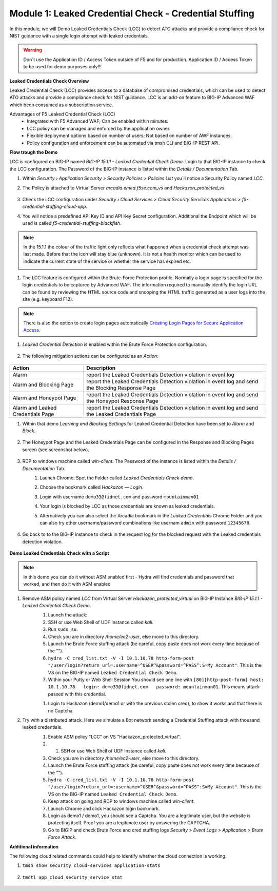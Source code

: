 Module 1: Leaked Credential Check - Credential Stuffing
#######################################################

In this module, we will Demo Leaked Credentials Check (LCC) to detect ATO attacks and provide a compliance check for NIST guidance with a single login attempt with leaked credentials.

.. warning:: Don´t use the Application ID  / Access Token outside of F5 and for production. Application ID  / Access Token to be used for demo purposes only!!!

**Leaked Credentials Check Overview**

Leaked Credential Check (LCC) provides access to a database of compromised credentials, which can be used to detect ATO attacks and provide a compliance check for NIST guidance.
LCC is an add-on feature to BIG-IP Advanced WAF which been consumed as a subscription service.

Advantages of F5 Leaked Credential Check (LCC)
    - Integrated with F5 Advanced WAF; Can be enabled within minutes.
    - LCC policy can be managed and enforced by the application owner.
    - Flexible deployment options based on number of users; Not based on number of AWF instances.
    - Policy configuration and enforcement can be automated via tmsh CLI and BIG-IP REST API.

**Flow trough the Demo**

LCC is configured on BIG-IP named `BIG-IP 15.1.1 - Leaked Credential Check Demo`.
Login to that BIG-IP instance to check the LCC configuration. The Password of the BIG-IP instance is listed within the `Details / Documentation` Tab.

#. Within `Security › Application Security > Security Policies > Policies List` you´ll notice a Security Policy named `LCC`.
#. The Policy is attached to Virtual Server `arcadia.emea.f5se.com_vs` and `Hackazon_protected_vs`.

        .. image:: ../pictures/module1/img_class3_module1_static_1.gif
           :align: center
           :scale: 30%

#. Check the LCC configuration under `Security  › Cloud Services > Cloud Security Services Applications > f5-credential-stuffing-cloud-app`.
#. You will notice a predefined API Key ID and API Key Secret configuration. Additional the Endpoint which will be used is called `f5-credential-stuffing-blackfish`.

        .. image:: ../pictures/module1/img_class3_module1_static_2.gif
           :align: center
           :scale: 30%

.. note:: In the 15.1.1 the colour of the traffic light only reflects what happened when a credential check attempt was last made. Before that the icon will stay blue (unknown). lt is not a health monitor which can be used to indicate the current state of the service or whether the service has expired etc.

        .. image:: ../pictures/module1/img_class3_module1_static_2b.gif
           :align: center
           :scale: 30%



#. The LCC feature is configured within the Brute-Force Protection profile. Normally a login page is specified for the login credentials to be captured by Advanced WAF. The information required to manually identify the login URL can be found by reviewing the HTML source code and snooping the HTML traffic generated as a user logs into the site (e.g. keyboard F12). 

        .. image:: ../pictures/module1/img_class3_module1_static_2a.gif
           :align: center
           :scale: 30%

.. note::  There is also the option to create login pages automatically `Creating Login Pages for Secure Application Access`_.

.. _`Creating Login Pages for Secure Application Access` : https://techdocs.f5.com/en-us/bigip-14-1-0/big-ip-asm-implementations-14-1-0/creating-login-pages-for-secure-application-access.html


#. `Leaked Credential Detection` is enabled within the Brute Force Protection configuration.

        .. image:: ../pictures/module1/img_class3_module1_static_3.gif
           :align: center
           :scale: 30%

#. The following mitigation actions can be configured as an `Action`:

        .. image:: ../pictures/module1/img_class3_module1_static_3a.gif
           :align: center
           :scale: 30%

+-----------------------------------+-----------------------------------------------------------------------------------------------------+
| Action                            | Description                                                                                         |
+===================================+=====================================================================================================+
| Alarm                             | report the Leaked Credentials Detection violation in event log                                      |
+-----------------------------------+-----------------------------------------------------------------------------------------------------+
| Alarm and Blocking Page           | report the Leaked Credentials Detection violation in event log and send the Blocking Response Page  |
+-----------------------------------+-----------------------------------------------------------------------------------------------------+
| Alarm and Honeypot Page           | report the Leaked Credentials Detection violation in event log and send the Honeypot Response Page  |
+-----------------------------------+-----------------------------------------------------------------------------------------------------+
| Alarm and Leaked Credentials Page | report the Leaked Credentials Detection violation in event log and send the Leaked Credentials Page |
+-----------------------------------+-----------------------------------------------------------------------------------------------------+


#. Within that demo `Learning and Blocking Settings` for Leaked Credential Detection have been set to `Alarm` and `Block`.

        .. image:: ../pictures/module1/img_class3_module1_static_4.gif
           :align: center
           :scale: 30%

#. The Honeypot Page and the Leaked Credentials Page can be configured in the Response and Blocking Pages screen (see screenshot below).

        .. image:: ../pictures/module1/img_class3_module1_static_5.gif
           :align: center
           :scale: 30%

#. RDP to windows machine called *win-client*. The Password of the instance is listed within the `Details / Documentation` Tab.
    #. Launch Chrome. Spot the Folder called `Leaked Credentials Check demo`.
    #. Choose the bookmark called `Hackazon — Login`.
    #. Login with username ``demo33@fidnet.com`` and password ``mountainman01`` 
    #. Your login is blocked by LCC as those credentials are known as leaked credentials.
    #. Alternatively you can also select the Arcadia bookmark in the `Leaked Credentials` Chrome Folder and you can also try other username/password combinations like usernam ``admin`` with password ``12345678``.

        .. image:: ../pictures/module1/img_class3_module1_animated_1.gif
           :align: center
           :scale: 30%

#. Go back to to the BIG-IP instance to check in the request log for the blocked request with the Leaked credentials detection violation.

        .. image:: ../pictures/module1/img_class3_module1_static_6.gif
           :align: center
           :scale: 30%

**Demo Leaked Credentials Check with a Script**

.. note:: In this demo you can do it without ASM enabled first - Hydra will find credentials and password that worked, and then do it with ASM enabled


#. Remove ASM policy named `LCC` from Virtual Server `Hackazon_protected_virtual` on BIG-IP Instance `BIG-IP 15.1.1 - Leaked Credential Check Demo`.
        #. Launch the attack:
        #. SSH or use Web Shell of UDF Instance called `kali`.
        #. Run ``sudo su``.
        #. Check you are in directory `/home/ec2-user`, else move to this directory.
        #. Launch the Brute Force stuffing attack (be careful, copy paste does not work every time because of the "").
        #. ``hydra -C cred_list.txt -V -I 10.1.10.78 http-form-post "/user/login?return_url=:username=^USER^&password=^PASS^:S=My Account"``. This is the VS on the BIG-IP named ``Leaked Credential Check Demo``.
        #. Within your Putty or Web Shell Session You should see one line with ``[80][http-post-form] host: 10.1.10.78   login: demo33@fidnet.com   password: mountainman01``. This means attack passed with this credential.

        .. image:: ../pictures/module1/img_class3_module1_static_6a.gif
           :align: center
           :scale: 30%

        #. Login to Hackazon (demo1/demo1 or with the previous stolen cred), to show it works and that there is no Captcha.


#. Try with a distributed attack. Here we simulate a Bot network sending a Credential Stuffing attack with thousand leaked credentials. 
        #. Enable ASM policy "LCC" on VS "Hackazon_protected_virtual".
        #.  #. SSH or use Web Shell of UDF Instance called `kali`.
        #. Check you are in directory `/home/ec2-user`, else move to this directory.
        #. Launch the Brute Force stuffing attack (be careful, copy paste does not work every time because of the "").
        #. ``hydra -C cred_list.txt -V -I 10.1.10.78 http-form-post "/user/login?return_url=:username=^USER^&password=^PASS^:S=My Account"``. This is the VS on the BIG-IP named ``Leaked Credential Check Demo``.
        #. Keep attack on going and RDP to windows machine called *win-client*.
        #. Launch Chrome and click Hackazon login bookmark.
        #. Login as demo1 / demo1, you should see a Captcha. You are a legitimate user, but the website is protecting itself. Proof you are a legitimate user by answering the CAPTCHA.
        #. Go to BIGIP and check Brute Force and cred stuffing logs `Security > Event Logs > Application > Brute Force Attack`.

        .. image:: ../pictures/module1/img_class3_module1_static_6b.gif
           :align: center
           :scale: 30%

**Additional information**

The following cloud related commands could help to identify whether the cloud connection is working.

#. ``tmsh show security cloud-services application-stats``

        .. image:: ../pictures/module1/img_class3_module1_static_7.gif
           :align: center
           :scale: 50%

#. ``tmctl app_cloud_security_service_stat``

        .. image:: ../pictures/module1/img_class3_module1_static_8.gif
           :align: center
           :scale: 50%